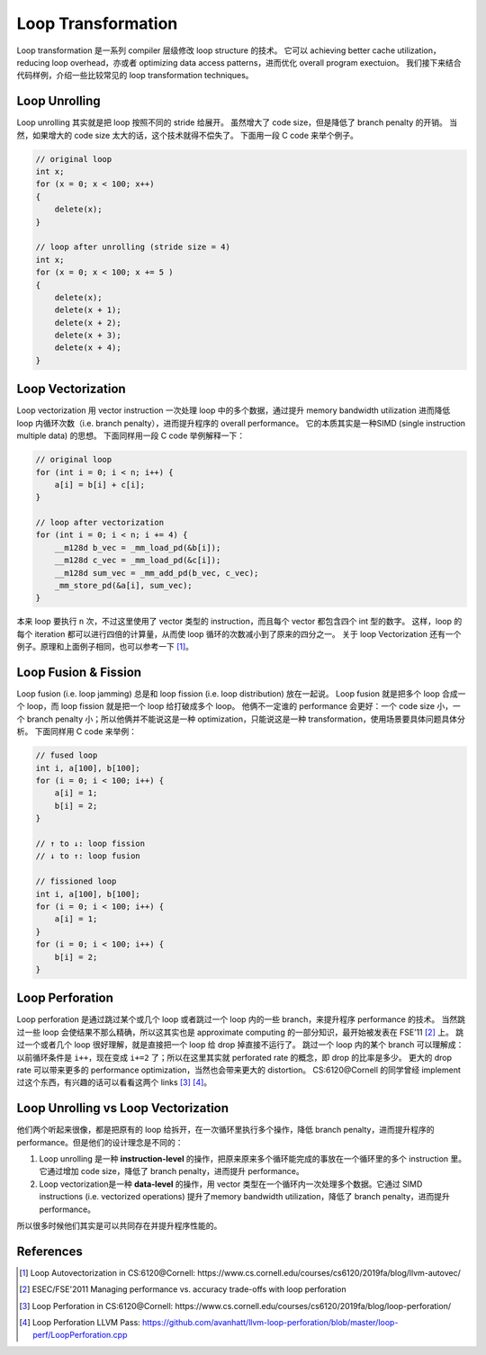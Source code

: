 Loop Transformation
=====

Loop transformation 是一系列 compiler 层级修改 loop structure 的技术。
它可以 achieving better cache utilization，reducing loop overhead，亦或者 optimizing data access patterns，进而优化 overall program exectuion。
我们接下来结合代码样例，介绍一些比较常见的 loop transformation techniques。

Loop Unrolling
--------
Loop unrolling 其实就是把 loop 按照不同的 stride 给展开。
虽然增大了 code size，但是降低了 branch penalty 的开销。
当然，如果增大的 code size 太大的话，这个技术就得不偿失了。
下面用一段 C code 来举个例子。

.. code-block:: C

    // original loop
    int x;
    for (x = 0; x < 100; x++)
    {
        delete(x);
    }

    // loop after unrolling (stride size = 4)
    int x; 
    for (x = 0; x < 100; x += 5 )
    {
        delete(x);
        delete(x + 1);
        delete(x + 2);
        delete(x + 3);
        delete(x + 4);
    }

Loop Vectorization
--------
Loop vectorization 用 vector instruction 一次处理 loop 中的多个数据，通过提升 memory bandwidth utilization 进而降低 loop 内循环次数（i.e. branch penalty），进而提升程序的 overall performance。
它的本质其实是一种SIMD (single instruction multiple data) 的思想。
下面同样用一段 C code 举例解释一下：

.. code-block:: C

    // original loop
    for (int i = 0; i < n; i++) {
        a[i] = b[i] + c[i];
    }

    // loop after vectorization
    for (int i = 0; i < n; i += 4) {
        __m128d b_vec = _mm_load_pd(&b[i]);
        __m128d c_vec = _mm_load_pd(&c[i]);
        __m128d sum_vec = _mm_add_pd(b_vec, c_vec);
        _mm_store_pd(&a[i], sum_vec);
    }

本来 loop 要执行 ``n`` 次，不过这里使用了 vector 类型的 instruction，而且每个 vector 都包含四个 int 型的数字。
这样，loop 的每个 iteration 都可以进行四倍的计算量，从而使 loop 循环的次数减小到了原来的四分之一。
关于 loop Vectorization 还有一个例子。原理和上面例子相同，也可以参考一下 [#ref1]_。

Loop Fusion & Fission
--------

Loop fusion (i.e. loop jamming) 总是和 loop fission (i.e. loop distribution) 放在一起说。
Loop fusion 就是把多个 loop 合成一个 loop，而 loop fission 就是把一个 loop 给打破成多个 loop。
他俩不一定谁的 performance 会更好：一个 code size 小，一个 branch penalty 小；所以他俩并不能说这是一种 optimization，只能说这是一种 transformation，使用场景要具体问题具体分析。
下面同样用 C code 来举例：

.. code-block:: C

    // fused loop
    int i, a[100], b[100];
    for (i = 0; i < 100; i++) {
        a[i] = 1;
        b[i] = 2;
    }

    // ↑ to ↓: loop fission
    // ↓ to ↑: loop fusion

    // fissioned loop
    int i, a[100], b[100];
    for (i = 0; i < 100; i++) {
        a[i] = 1;
    }
    for (i = 0; i < 100; i++) {
        b[i] = 2;
    }

Loop Perforation
--------
Loop perforation 是通过跳过某个或几个 loop 或者跳过一个 loop 内的一些 branch，来提升程序 performance 的技术。
当然跳过一些 loop 会使结果不那么精确，所以这其实也是 approximate computing 的一部分知识，最开始被发表在 FSE’11 [#ref2]_ 上。
跳过一个或者几个 loop 很好理解，就是直接把一个 loop 给 drop 掉直接不运行了。
跳过一个 loop 内的某个 branch 可以理解成：以前循环条件是 ``i++``，现在变成 ``i+=2`` 了；所以在这里其实就 perforated rate 的概念，即 drop 的比率是多少。
更大的 drop rate 可以带来更多的 performance optimization，当然也会带来更大的 distortion。
CS:6120@Cornell 的同学曾经 implement 过这个东西，有兴趣的话可以看看这两个 links [#ref3]_ [#ref4]_。

Loop Unrolling vs Loop Vectorization
--------
他们两个听起来很像，都是把原有的 loop 给拆开，在一次循环里执行多个操作，降低 branch penalty，进而提升程序的 performance。但是他们的设计理念是不同的：

1. Loop unrolling 是一种 **instruction-level** 的操作，把原来原来多个循环能完成的事放在一个循环里的多个 instruction 里。它通过增加 code size，降低了 branch penalty，进而提升 performance。
2. Loop vectorization是一种 **data-level** 的操作，用 vector 类型在一个循环内一次处理多个数据。它通过 SIMD instructions (i.e. vectorized operations) 提升了memory bandwidth utilization，降低了 branch penalty，进而提升 performance。

所以很多时候他们其实是可以共同存在并提升程序性能的。

References
--------
.. [#ref1] Loop Autovectorization in CS:6120@Cornell: https://www.cs.cornell.edu/courses/cs6120/2019fa/blog/llvm-autovec/
.. [#ref2] ESEC/FSE'2011 Managing performance vs. accuracy trade-offs with loop perforation
.. [#ref3] Loop Perforation in CS:6120@Cornell: https://www.cs.cornell.edu/courses/cs6120/2019fa/blog/loop-perforation/
.. [#ref4] Loop Perforation LLVM Pass: https://github.com/avanhatt/llvm-loop-perforation/blob/master/loop-perf/LoopPerforation.cpp
